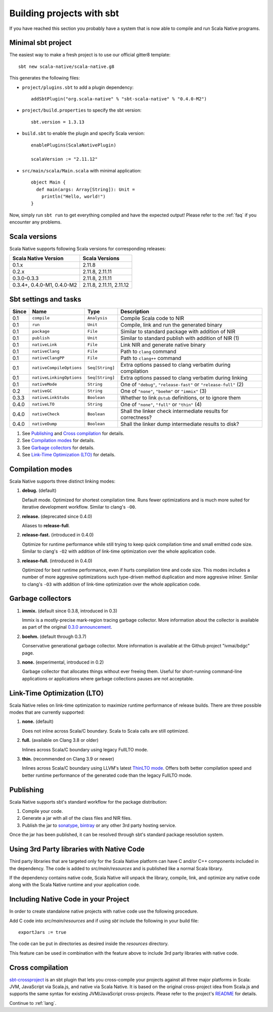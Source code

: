 .. _sbt:

Building projects with sbt
==========================

If you have reached this section you probably have a system that is now able to compile and run Scala Native programs.

Minimal sbt project
-------------------

The easiest way to make a fresh project is to use our official gitter8 template::

    sbt new scala-native/scala-native.g8

This generates the following files:

* ``project/plugins.sbt`` to add a plugin dependency::

    addSbtPlugin("org.scala-native" % "sbt-scala-native" % "0.4.0-M2")

* ``project/build.properties`` to specify the sbt version::

    sbt.version = 1.3.13

* ``build.sbt`` to enable the plugin and specify Scala version::

    enablePlugins(ScalaNativePlugin)

    scalaVersion := "2.11.12"

* ``src/main/scala/Main.scala`` with minimal application::

    object Main {
      def main(args: Array[String]): Unit =
        println("Hello, world!")
    }

Now, simply run ``sbt run`` to get everything compiled and have the expected
output! Please refer to the :ref:`faq` if you encounter any problems.

Scala versions
--------------

Scala Native supports following Scala versions for corresponding releases:

========================== ========================
Scala Native Version       Scala Versions
========================== ========================
0.1.x                      2.11.8
0.2.x                      2.11.8, 2.11.11
0.3.0-0.3.3                2.11.8, 2.11.11
0.3.4+, 0.4.0-M1, 0.4.0-M2 2.11.8, 2.11.11, 2.11.12
========================== ========================

Sbt settings and tasks
----------------------

===== ============================= ================== =================================================================
Since Name                          Type               Description
===== ============================= ================== =================================================================
0.1   ``compile``                   ``Analysis``       Compile Scala code to NIR
0.1   ``run``                       ``Unit``           Compile, link and run the generated binary
0.1   ``package``                   ``File``           Similar to standard package with addition of NIR
0.1   ``publish``                   ``Unit``           Similar to standard publish with addition of NIR (1)
0.1   ``nativeLink``                ``File``           Link NIR and generate native binary
0.1   ``nativeClang``               ``File``           Path to ``clang`` command
0.1   ``nativeClangPP``             ``File``           Path to ``clang++`` command
0.1   ``nativeCompileOptions``      ``Seq[String]``    Extra options passed to clang verbatim during compilation
0.1   ``nativeLinkingOptions``      ``Seq[String]``    Extra options passed to clang verbatim during linking
0.1   ``nativeMode``                ``String``         One of ``"debug"``, ``"release-fast"`` or ``"release-full"`` (2)
0.2   ``nativeGC``                  ``String``         One of ``"none"``, ``"boehm"`` or ``"immix"`` (3)
0.3.3 ``nativeLinkStubs``           ``Boolean``        Whether to link ``@stub`` definitions, or to ignore them
0.4.0 ``nativeLTO``                 ``String``         One of ``"none"``, ``"full"`` or ``"thin"`` (4)
0.4.0 ``nativeCheck``               ``Boolean``        Shall the linker check intermediate results for correctness?
0.4.0 ``nativeDump``                ``Boolean``        Shall the linker dump intermediate results to disk?
===== ============================= ================== =================================================================

1. See `Publishing`_ and `Cross compilation`_ for details.
2. See `Compilation modes`_ for details.
3. See `Garbage collectors`_ for details.
4. See `Link-Time Optimization (LTO)`_ for details.

Compilation modes
-----------------

Scala Native supports three distinct linking modes:

1. **debug.** (default)

   Default mode. Optimized for shortest compilation time. Runs fewer
   optimizations and is much more suited for iterative development workflow.
   Similar to clang's ``-O0``.

2. **release.** (deprecated since 0.4.0)

   Aliases to **release-full**.

2. **release-fast.** (introduced in 0.4.0)

   Optimize for runtime performance while still trying to keep
   quick compilation time and small emitted code size.
   Similar to clang's ``-O2`` with addition of link-time optimization over
   the whole application code.

3. **release-full.** (introduced in 0.4.0)

   Optimized for best runtime performance, even if hurts compilation
   time and code size. This modes includes a number of more aggresive optimizations
   such type-driven method duplication and more aggresive inliner.
   Similar to clang's ``-O3`` with addition of link-time optimization over
   the whole application code.

Garbage collectors
------------------

1. **immix.** (default since 0.3.8, introduced in 0.3)

   Immix is a mostly-precise mark-region tracing garbage collector.
   More information about the collector is available as part of the original
   `0.3.0 announcement <https://github.com/scala-native/scala-native/releases/tag/v0.3.0>`_.

2. **boehm.** (default through 0.3.7)

   Conservative generational garbage collector. More information is available
   at the Github project "ivmai/bdgc" page.

3. **none.** (experimental, introduced in 0.2)

   Garbage collector that allocates things without ever freeing them. Useful
   for short-running command-line applications or applications where garbage
   collections pauses are not acceptable.

Link-Time Optimization (LTO)
----------------------------

Scala Native relies on link-time optimization to maximize runtime performance
of release builds. There are three possible modes that are currently supported:

1. **none.** (default)

   Does not inline across Scala/C boundary. Scala to Scala calls
   are still optimized.

2. **full.** (available on Clang 3.8 or older)

   Inlines across Scala/C boundary using legacy FullLTO mode.

3. **thin.** (recommended on Clang 3.9 or newer)

   Inlines across Scala/C boundary using LLVM's latest
   `ThinLTO mode <https://clang.llvm.org/docs/ThinLTO.html>`_.
   Offers both better compilation speed and
   better runtime performance of the generated code
   than the legacy FullLTO mode.

Publishing
----------

Scala Native supports sbt's standard workflow for the package distribution:

1. Compile your code.
2. Generate a jar with all of the class files and NIR files.
3. Publish the jar to `sonatype`_, `bintray`_ or any other 3rd party hosting service.

Once the jar has been published, it can be resolved through sbt's standard
package resolution system.

.. _sonatype: https://github.com/xerial/sbt-sonatype
.. _bintray: https://github.com/sbt/sbt-bintray

Using 3rd Party libraries with Native Code
------------------------------------------

Third party libraries that are targeted only for the Scala Native platform
can have C and/or C++ components included in the dependency. The code is
added to `src/main/resources` and is published like a normal Scala library.

If the dependency contains native code, Scala Native will unpack the library,
compile, link, and optimize any native code along with the Scala Native
runtime and your application code.

Including Native Code in your Project
------------------------------------------

In order to create standalone native projects with native code use the
following procedure.

Add C code into `src/main/resources` and if using `sbt` include the following
in your build file::

    exportJars := true

The code can be put in directories as desired inside the `resources` directory.

This feature can be used in combination with the feature above to include
3rd party libraries with native code.

Cross compilation
-----------------

`sbt-crossproject <https://github.com/portable-scala/sbt-crossproject>`_ is an
sbt plugin that lets you cross-compile your projects against all three major
platforms in Scala: JVM, JavaScript via Scala.js, and native via Scala Native.
It is based on the original cross-project idea from Scala.js and supports the
same syntax for existing JVM/JavaScript cross-projects. Please refer to the
project's
`README <https://github.com/portable-scala/sbt-crossproject/blob/master/README.md>`_
for details.

Continue to :ref:`lang`.

